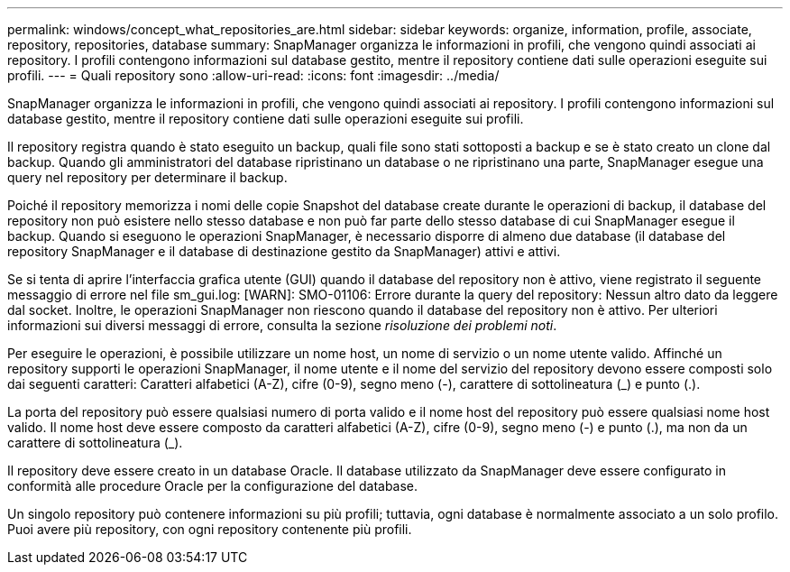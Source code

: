 ---
permalink: windows/concept_what_repositories_are.html 
sidebar: sidebar 
keywords: organize, information, profile, associate, repository, repositories, database 
summary: SnapManager organizza le informazioni in profili, che vengono quindi associati ai repository. I profili contengono informazioni sul database gestito, mentre il repository contiene dati sulle operazioni eseguite sui profili. 
---
= Quali repository sono
:allow-uri-read: 
:icons: font
:imagesdir: ../media/


[role="lead"]
SnapManager organizza le informazioni in profili, che vengono quindi associati ai repository. I profili contengono informazioni sul database gestito, mentre il repository contiene dati sulle operazioni eseguite sui profili.

Il repository registra quando è stato eseguito un backup, quali file sono stati sottoposti a backup e se è stato creato un clone dal backup. Quando gli amministratori del database ripristinano un database o ne ripristinano una parte, SnapManager esegue una query nel repository per determinare il backup.

Poiché il repository memorizza i nomi delle copie Snapshot del database create durante le operazioni di backup, il database del repository non può esistere nello stesso database e non può far parte dello stesso database di cui SnapManager esegue il backup. Quando si eseguono le operazioni SnapManager, è necessario disporre di almeno due database (il database del repository SnapManager e il database di destinazione gestito da SnapManager) attivi e attivi.

Se si tenta di aprire l'interfaccia grafica utente (GUI) quando il database del repository non è attivo, viene registrato il seguente messaggio di errore nel file sm_gui.log: [WARN]: SMO-01106: Errore durante la query del repository: Nessun altro dato da leggere dal socket. Inoltre, le operazioni SnapManager non riescono quando il database del repository non è attivo. Per ulteriori informazioni sui diversi messaggi di errore, consulta la sezione _risoluzione dei problemi noti_.

Per eseguire le operazioni, è possibile utilizzare un nome host, un nome di servizio o un nome utente valido. Affinché un repository supporti le operazioni SnapManager, il nome utente e il nome del servizio del repository devono essere composti solo dai seguenti caratteri: Caratteri alfabetici (A-Z), cifre (0-9), segno meno (-), carattere di sottolineatura (_) e punto (.).

La porta del repository può essere qualsiasi numero di porta valido e il nome host del repository può essere qualsiasi nome host valido. Il nome host deve essere composto da caratteri alfabetici (A-Z), cifre (0-9), segno meno (-) e punto (.), ma non da un carattere di sottolineatura (_).

Il repository deve essere creato in un database Oracle. Il database utilizzato da SnapManager deve essere configurato in conformità alle procedure Oracle per la configurazione del database.

Un singolo repository può contenere informazioni su più profili; tuttavia, ogni database è normalmente associato a un solo profilo. Puoi avere più repository, con ogni repository contenente più profili.
